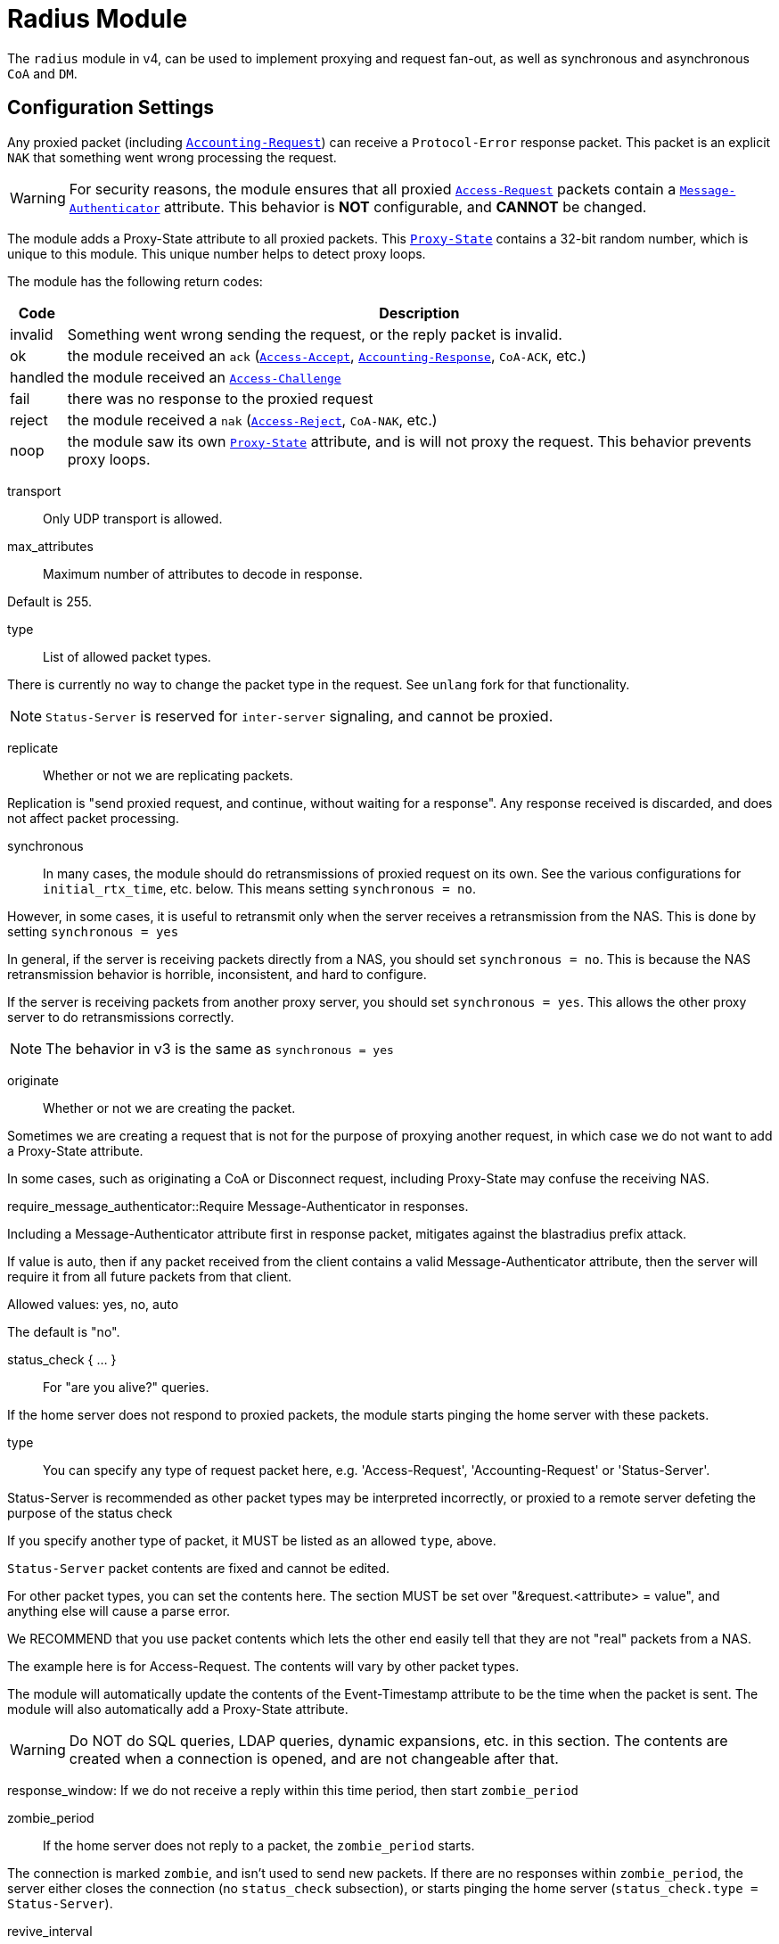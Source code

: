 



= Radius Module

The `radius` module in v4, can be used to implement proxying and request
fan-out, as well as synchronous and asynchronous `CoA` and `DM`.

## Configuration Settings

Any proxied packet (including `link:https://freeradius.org/rfc/rfc2866.html#Accounting-Request[Accounting-Request]`) can
receive a `Protocol-Error` response packet.  This packet
is an explicit `NAK` that something went wrong processing
the request.

WARNING: For security reasons, the module ensures that all proxied
`link:https://freeradius.org/rfc/rfc2865.html#Access-Request[Access-Request]` packets contain a `link:https://freeradius.org/rfc/rfc2869.html#Message-Authenticator[Message-Authenticator]` attribute.
This behavior is *NOT* configurable, and *CANNOT* be changed.

The module adds a Proxy-State attribute to all proxied packets.
This `link:https://freeradius.org/rfc/rfc2865.html#Proxy-State[Proxy-State]` contains a 32-bit random number, which is unique
to this module.  This unique number helps to detect proxy loops.

The module has the following return codes:

[options="header,autowidth"]
|===
| Code        | Description
| invalid     | Something went wrong sending the request,
                or the reply packet is invalid.
| ok          | the module received an `ack` (`link:https://freeradius.org/rfc/rfc2865.html#Access-Accept[Access-Accept]`,
                `link:https://freeradius.org/rfc/rfc2866.html#Accounting-Response[Accounting-Response]`, `CoA-ACK`, etc.)
| handled     | the module received an `link:https://freeradius.org/rfc/rfc2865.html#Access-Challenge[Access-Challenge]`
| fail        | there was no response to the proxied request
| reject      | the module received a `nak` (`link:https://freeradius.org/rfc/rfc2865.html#Access-Reject[Access-Reject]`, `CoA-NAK`, etc.)
| noop        | the module saw its own `link:https://freeradius.org/rfc/rfc2865.html#Proxy-State[Proxy-State]` attribute,
                and is will not proxy the request.  This behavior
                prevents proxy loops.
|===


transport:: Only UDP transport is allowed.



max_attributes:: Maximum number of attributes to decode in response.

Default is 255.



type:: List of allowed packet types.

There is currently no way to change the packet type in the
request.  See `unlang` fork for that functionality.

NOTE: `Status-Server` is reserved for `inter-server` signaling,
and cannot be proxied.



replicate:: Whether or not we are replicating packets.

Replication is "send proxied request, and continue,
without waiting for a response".  Any response received
is discarded, and does not affect packet processing.



synchronous::

In many cases, the module should do retransmissions of
proxied request on its own.  See the various
configurations for `initial_rtx_time`,
etc. below.  This means setting `synchronous = no`.

However, in some cases, it is useful to retransmit only
when the server receives a retransmission from the NAS.
This is done by setting `synchronous = yes`

In general, if the server is receiving packets directly
from a NAS, you should set `synchronous = no`.  This is
because the NAS retransmission behavior is horrible,
inconsistent, and hard to configure.

If the server is receiving packets from another proxy
server, you should set `synchronous = yes`.  This allows
the other proxy server to do retransmissions correctly.

NOTE: The behavior in v3 is the same as `synchronous = yes`



originate:: Whether or not we are creating the packet.

Sometimes we are creating a request that is not for the purpose of
proxying another request, in which case we do not want to add a
Proxy-State attribute.

In some cases, such as originating a CoA or Disconnect request,
including Proxy-State may confuse the receiving NAS.


require_message_authenticator::Require Message-Authenticator
in responses.

Including a Message-Authenticator attribute first in response
packet, mitigates against the blastradius prefix attack.

If value is auto, then if any packet received from the client
contains a valid Message-Authenticator attribute, then the server
will require it from all future packets from that client.

Allowed values: yes, no, auto

The default is "no".



status_check { ... }:: For "are you alive?" queries.

If the home server does not respond to proxied packets, the
module starts pinging the home server with these packets.


type:: You can specify any type of request packet here,
e.g. 'Access-Request', 'Accounting-Request' or
'Status-Server'.

Status-Server is recommended as other packet types may
be interpreted incorrectly, or proxied to a remote
server defeting the purpose of the status check

If you specify another type of packet, it MUST be listed
as an allowed `type`, above.



`Status-Server` packet contents are fixed and cannot
be edited.

For other packet types, you can set the contents
here.  The section MUST be set over "&request.<attribute> = value", and
anything else will cause a parse error.

We RECOMMEND that you use packet contents which
lets the other end easily tell that they are not
"real" packets from a NAS.

The example here is for Access-Request.  The
contents will vary by other packet types.

The module will automatically update the contents
of the Event-Timestamp attribute to be the time
when the packet is sent.  The module will also
automatically add a Proxy-State attribute.

WARNING: Do NOT do SQL queries, LDAP queries, dynamic
expansions, etc. in this section.  The contents are
created when a connection is opened, and are not
changeable after that.



response_window: If we do not receive a reply within this time period, then
start `zombie_period`



zombie_period:: If the home server does not reply to a packet, the
`zombie_period` starts.

The connection is marked `zombie`, and isn't used to send new packets.
If there are no responses within `zombie_period`, the server either
closes the connection (no `status_check` subsection), or starts pinging the
home server (`status_check.type = Status-Server`).



revive_interval:: If there are no status checks, mark the
home server alive after `revive_interval` timeout.

Some home servers do not support status checks via the
`Status-Server` packet.  Others may not have a "test" user
configured that can be used to query the server, to see if
it is alive.  For those servers, we have NO WAY of knowing
when it becomes alive again.  Therefore, after the server
has been marked dead, we wait a period of time, and mark
it alive again, in the hope that it has come back to
life.

If it has NOT come back to life, then the module will wait
for `zombie_period` before marking it dead again.  During
the `zombie_period`, ALL AUTHENTICATIONS WILL FAIL, because
the home server is still dead.  There is NOTHING that can
be done about this, other than to enable the status checks,
as documented above.

e.g. if `zombie_period` is 40 seconds, and `revive_interval`
is 300 seconds, the for 40 seconds out of every 340, or about
10% of the time, all authentications will fail.

If the `zombie_period` and `revive_interval` configurations
are set smaller, than it is possible for up to 50% of
authentications to fail.

As a result, we recommend enabling status checks, and
we do NOT recommend using `revive_interval`.

The `revive_interval` configuration is used ONLY if the
`status_check` subsection is not used.  Otherwise,
`revive_interval` is not necessary, and should be deleted.

Useful range of values: 10 to 3600



## Connection trunking

Each worker thread (see radiusd.conf, num_workers), has
it's own set of connections.  These connections are grouped
together into a "pool".

Much of the configuration here is similar to the old
connection "pool" configuration in v3.  However, there are
more configuration parameters, and therefore more control
over the behavior.


start:: Connections to create during module instantiation.

If the server cannot create specified number of connections during instantiation
it will exit.

Set to `0` to allow the server to start without the database being available.



min:: Minimum number of connections to keep open.



max:: Maximum number of connections.

If these connections are all in use and a new one is requested, the request
will NOT get a connection.



connecting:: Maximum number of sockets to have in the "connecting" state.

If a home server goes down, the module will close
old / broken connections, and try to open new ones.
In order to avoid flooding the home server with
connection attempts, set the `connecting` value to
a small number.



uses:: number of packets which will use the connection.

After `uses` packets have been sent the connection
will be closed, and a new one opened.  For no
limits, set `uses = 0`.



lifetime:: lifetime of a connection, in seconds.

After `lifetime` seconds have passed, no new
packets will be sent on the connection.  When all
replies have been received, the connection will be
closed.

For no limits, set `lifetime = 0`.

It is possible to use precise times, such as
`lifetime = 1.023`, or even qualifiers such as
`lifetime = 400ms`.



open_delay:: How long (in seconds) a connection
must be above `per_connection_target` before a new
connection is opened.

Parsing of this field is the same as for
`lifetime`.



close_delay:: How long (in seconds) a connection
must be below `per_connection_target` before a
connection is closed.



manage_interval:: How often (in seconds) the
connections are checked for limits, in order to
open / close connections.



connection { ... }:: Per-connection configuration.


connection_timeout:: How long to wait
before giving up on a connection which is
being opened.



reconnect_delay:: If opening a connection
fails, or an open connection fails,
we wait `reconnect_delay` seconds before
attempting to open another
connection.



request { ... }:: Per-request configuration.


per_connection_max:: The maximum number of requests
which are "live" on a particular connection.



per_connection_target:: The target number
of requests which are "live" on a
particular connection.

There can be a balance between overloading
a connection, and under-utilizing it.  The
default is to fill each connection before
opening a new one.



free_delay:: How long to wait before
freeing internal resources associated with
the connection.




## Protocols

For now, only UDP is supported.

udp { ... }:: UDP is configured here.



NOTE: Don't change anything if you are not sure.



interface:: Interface to bind to.



max_packet_size:: Our max packet size. may be different from the parent.



recv_buff:: How big the kernel's receive buffer should be.



send_buff:: How big the kernel's send buffer should be.



src_ipaddr:: IP we open our socket on.



## Packets

Each packet can have its own retransmission timers.

The sections are named for each packet type. The contents
are the same for all packet types.  Only the relevant ones
are parsed (see `type` above).



### Access requests packets


initial_rtx_time::  If there is no response within this time,
the module will retransmit the packet.

Value should be `1..5`.



max_rtx_time:: The maximum time between retransmissions.

Value should be `5..30`



[NOTE]
====
  * The following are maximums that *all* apply.

i.e. if any one of the limits is hit, the retransmission stops.
====



max_rtx_count:: How many times the module will send the packet
before giving up.

Value should be `1..20` _(0 == retransmit forever)_



max_rtx_duration:: The total length of time the module will
try to retransmit the packet.

Value should be `5..60`



### Accounting Packets

i.e. If you want `retransmit forever`, you should set:

  max_rtx_time = 0
  max_rtx_count = 0



### CoA Packets



### Disconnect packets



### Status-Server packets

The configuration here helps the module determine if a home
server is alive and responding to requests.

WARNING: The `Status-Server` packets CANNOT be proxied.


== Default Configuration

```
radius {
	transport = udp
#	max_attributes = 255
	type = Access-Request
	type = Accounting-Request
#	replicate = no
#	synchronous = no
#	originate = no
	require_message_authenticator = auto
	status_check {
		type = Status-Server
#		update request {
#			&User-Name := "test-user"
#			&User-Password := "this-is-not-a-real-password"
#			&NAS-Identifier := "Status check.  Are you alive?"
#			&Event-Timestamp = 0
#		}
	}
	response_window = 15
	zombie_period = 10
	revive_interval = 3600
	pool {
		start = 0
		min = 1
		max = 8
		connecting = 1
		uses = 0
		lifetime = 0
		open_delay = 0.2
		close_delay = 1.0
		manage_interval = 0.2
		connection {
			connection_timeout = 3.0
			reconnect_delay = 5
		}
		request {
			per_connection_max = 255
			per_connection_target = 255
			free_delay = 10
		}
	}
	udp {
		ipaddr = 127.0.0.1
		port = 1812
		secret = testing123
#		interface = eth0
#		max_packet_size = 4096
#		recv_buff = 1048576
#		send_buff = 1048576
#		src_ipaddr = ""
	}
	Access-Request {
		initial_rtx_time = 2
		max_rtx_time = 16
		max_rtx_count = 2
		max_rtx_duration = 30
	}
	Accounting-Request {
		initial_rtx_time = 2
		max_rtx_time = 16
		max_rtx_count = 5
		max_rtx_duration = 30
	}
	CoA-Request {
		initial_rtx_time = 2
		max_rtx_time = 16
		max_rtx_count = 5
		max_rtx_duration = 30
	}
	Disconnect-Request {
		initial_rtx_time = 2
		max_rtx_time = 16
		max_rtx_count = 5
		max_rtx_duration = 30
	}
	Status-Server {
		initial_rtx_time = 2
		max_rtx_time = 5
		max_rtx_count = 5
		max_rtx_duration = 30
	}
}
```
